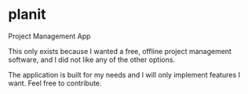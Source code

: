 * planit

Project Management App

This only exists because I wanted a free, offline project management software, and I did not like
any of the other options.

The application is built for my needs and I will only implement features I want. Feel free to
contribute.
